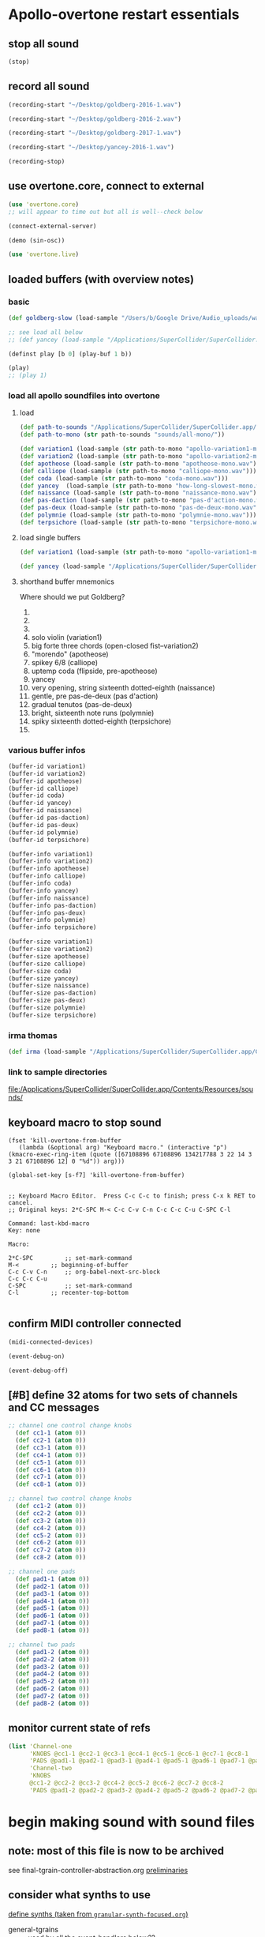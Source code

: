 * Apollo-overtone restart essentials
:PROPERTIES:
:ID:       DFFB3F5A-370C-4D2A-BA61-685E4B73CCAC
:END:
** stop all sound

#+BEGIN_SRC clojure
(stop)
#+END_SRC

#+RESULTS:
: nil
** record all sound
#+BEGIN_SRC clojure :results silent
(recording-start "~/Desktop/goldberg-2016-1.wav")
#+END_SRC

#+BEGIN_SRC clojure :results silent
(recording-start "~/Desktop/goldberg-2016-2.wav")
#+END_SRC

#+BEGIN_SRC clojure :results silent
(recording-start "~/Desktop/goldberg-2017-1.wav")
#+END_SRC

#+BEGIN_SRC clojure :results silent
(recording-start "~/Desktop/yancey-2016-1.wav")
#+END_SRC

#+BEGIN_SRC clojure :results silent
(recording-stop)
#+END_SRC
** use overtone.core, connect to external

#+BEGIN_SRC clojure :results silent
(use 'overtone.core)
;; will appear to time out but all is well--check below
#+END_SRC

#+BEGIN_SRC clojure :results silent
(connect-external-server)
#+END_SRC

#+BEGIN_SRC clojure :results silent
(demo (sin-osc))
#+END_SRC

#+BEGIN_SRC clojure :results silent
(use 'overtone.live)
#+END_SRC

** loaded buffers (with overview notes)
:PROPERTIES:
:ID:       19C65970-C333-4D09-AD7B-31C158D9C120
:END:
*** basic 
#+BEGIN_SRC clojure :results silent
(def goldberg-slow (load-sample "/Users/b/Google Drive/Audio_uploads/wav-file-uploads/goldberg-slow-mono.wav"))

;; see load all below
;; (def yancey (load-sample "/Applications/SuperCollider/SuperCollider.app/Contents/Resources/sounds/all-mono/how-long-slowest-mono.wav"))
#+END_SRC


#+BEGIN_SRC clojure :results silent
(definst play [b 0] (play-buf 1 b))
#+END_SRC

#+BEGIN_SRC clojure :results silent
(play)
;; (play 1)
#+END_SRC

*** load all apollo soundfiles into overtone
:PROPERTIES:
:ID:       C99A4AE2-B22E-4F21-88B8-E64B3CC4D6E2
:END:
**** load
#+BEGIN_SRC clojure :results silent
(def path-to-sounds "/Applications/SuperCollider/SuperCollider.app/Contents/Resources/")
(def path-to-mono (str path-to-sounds "sounds/all-mono/"))
#+END_SRC

#+BEGIN_SRC clojure
  (def variation1 (load-sample (str path-to-mono "apollo-variation1-mono.wav")))
  (def variation2 (load-sample (str path-to-mono "apollo-variation2-mono.wav")))
  (def apotheose (load-sample (str path-to-mono "apotheose-mono.wav")))
  (def calliope (load-sample (str path-to-mono "calliope-mono.wav")))
  (def coda (load-sample (str path-to-mono "coda-mono.wav")))
  (def yancey  (load-sample (str path-to-mono "how-long-slowest-mono.wav")))
  (def naissance (load-sample (str path-to-mono "naissance-mono.wav")))
  (def pas-daction (load-sample (str path-to-mono "pas-d'action-mono.wav")))
  (def pas-deux (load-sample (str path-to-mono "pas-de-deux-mono.wav")))
  (def polymnie (load-sample (str path-to-mono "polymnie-mono.wav")))
  (def terpsichore (load-sample (str path-to-mono "terpsichore-mono.wav")))
#+END_SRC

#+RESULTS:
: #'user/variation1#'user/variation2#'user/apotheose#'user/calliope#'user/coda#'user/yancey#'user/naissance#'user/pas-daction#'user/pas-deux#'user/polymnie#'user/terpsichore
**** load single buffers
#+BEGIN_SRC clojure :results silent
(def variation1 (load-sample (str path-to-mono "apollo-variation1-mono.wav")))
#+END_SRC

#+BEGIN_SRC clojure
(def yancey (load-sample "/Applications/SuperCollider/SuperCollider.app/Contents/Resources/sounds/all-mono/how-long-slowest-mono.wav"))

#+END_SRC

**** shorthand buffer mnemonics
Where should we put Goldberg?
0.
1. 
2. 

0) solo violin (variation1)
1) big forte three chords (open-closed fist--variation2)
2) "morendo" (apotheose)
3) spikey 6/8 (calliope)
4) uptemp coda (flipside, pre-apotheose)
5) yancey 
6) very opening, string sixteenth dotted-eighth (naissance)
7) gentle, pre pas-de-deux (pas d'action)
8) gradual tenutos (pas-de-deux)
9) bright, sixteenth note runs (polymnie)
10) spiky sixteenth dotted-eighth (terpsichore)
11) 

*** various buffer infos
#+BEGIN_SRC clojure 
(buffer-id variation1)
(buffer-id variation2)
(buffer-id apotheose)
(buffer-id calliope)
(buffer-id coda)
(buffer-id yancey)
(buffer-id naissance)
(buffer-id pas-daction)
(buffer-id pas-deux)
(buffer-id polymnie)
(buffer-id terpsichore)
#+END_SRC

#+RESULTS:
: 12345678910


#+BEGIN_SRC clojure
(buffer-info variation1)
(buffer-info variation2)
(buffer-info apotheose)
(buffer-info calliope)
(buffer-info coda)
(buffer-info yancey)
(buffer-info naissance)
(buffer-info pas-daction)
(buffer-info pas-deux)
(buffer-info polymnie)
(buffer-info terpsichore)

#+END_SRC

#+RESULTS:
: #<buffer-info: 173.662041s mono 0>#<buffer-info: 163.648435s mono 1>#<buffer-info: 195.465578s mono 2>#<buffer-info: 110.573424s mono 3>#<buffer-info: 177.002812s mono 4>#<buffer-info: 272.938163s mono 5>#<buffer-info: 287.927438s mono 6>#<buffer-info: 286.836100s stereo 7>#<buffer-info: 241.118912s stereo 8>#<buffer-info: 72.626213s mono 9>#<buffer-info: 122.032472s stereo 10>

#+BEGIN_SRC clojure
(buffer-size variation1)
(buffer-size variation2)
(buffer-size apotheose)
(buffer-size calliope)
(buffer-size coda)
(buffer-size yancey)
(buffer-size naissance)
(buffer-size pas-daction)
(buffer-size pas-deux)
(buffer-size polymnie)
(buffer-size terpsichore)

#+END_SRC

*** irma thomas

#+BEGIN_SRC clojure :results silent
(def irma (load-sample "/Applications/SuperCollider/SuperCollider.app/Contents/Resources/sounds/full-time-mono.wav"))
#+END_SRC


*** link to sample directories
[[file:/Applications/SuperCollider/SuperCollider.app/Contents/Resources/sounds/][file:/Applications/SuperCollider/SuperCollider.app/Contents/Resources/sounds/]]
** keyboard macro to stop sound

#+BEGIN_SRC elisp :results silent
(fset 'kill-overtone-from-buffer
   (lambda (&optional arg) "Keyboard macro." (interactive "p") (kmacro-exec-ring-item (quote ([67108896 67108896 134217788 3 22 14 3 3 21 67108896 12] 0 "%d")) arg)))
   
(global-set-key [s-f7] 'kill-overtone-from-buffer)

#+END_SRC

#+BEGIN_SRC elisp :results silent
;; Keyboard Macro Editor.  Press C-c C-c to finish; press C-x k RET to cancel.
;; Original keys: 2*C-SPC M-< C-c C-v C-n C-c C-c C-u C-SPC C-l

Command: last-kbd-macro
Key: none

Macro:

2*C-SPC			;; set-mark-command
M-<			;; beginning-of-buffer
C-c C-v C-n		;; org-babel-next-src-block
C-c C-c C-u
C-SPC			;; set-mark-command
C-l			;; recenter-top-bottom

#+END_SRC

** confirm MIDI controller connected

#+BEGIN_SRC clojure :results silent
(midi-connected-devices)
#+END_SRC

#+BEGIN_SRC clojure :results silent
(event-debug-on)
#+END_SRC

#+BEGIN_SRC clojure :results silent
(event-debug-off)
#+END_SRC

** [#B] define 32 atoms for two sets of channels and CC messages
:PROPERTIES:
:ID:       B3DB9C3B-4F2B-40D4-B16C-DF3047C968D9
:END:
#+BEGIN_SRC clojure :results silent
;; channel one control change knobs
  (def cc1-1 (atom 0))
  (def cc2-1 (atom 0))
  (def cc3-1 (atom 0))
  (def cc4-1 (atom 0))
  (def cc5-1 (atom 0))
  (def cc6-1 (atom 0))
  (def cc7-1 (atom 0))
  (def cc8-1 (atom 0))

;; channel two control change knobs
  (def cc1-2 (atom 0))
  (def cc2-2 (atom 0))
  (def cc3-2 (atom 0))
  (def cc4-2 (atom 0))
  (def cc5-2 (atom 0))
  (def cc6-2 (atom 0))
  (def cc7-2 (atom 0))
  (def cc8-2 (atom 0))

;; channel one pads
  (def pad1-1 (atom 0))
  (def pad2-1 (atom 0))
  (def pad3-1 (atom 0))
  (def pad4-1 (atom 0))
  (def pad5-1 (atom 0))
  (def pad6-1 (atom 0))
  (def pad7-1 (atom 0))
  (def pad8-1 (atom 0))

;; channel two pads
  (def pad1-2 (atom 0))
  (def pad2-2 (atom 0))
  (def pad3-2 (atom 0))
  (def pad4-2 (atom 0))
  (def pad5-2 (atom 0))
  (def pad6-2 (atom 0))
  (def pad7-2 (atom 0))
  (def pad8-2 (atom 0))
#+END_SRC

** monitor current state of refs
:PROPERTIES:
:ID:       119605DE-9AD4-4818-B921-3E6B76396D6C
:END:
#+BEGIN_SRC clojure
  (list 'Channel-one
        'KNOBS @cc1-1 @cc2-1 @cc3-1 @cc4-1 @cc5-1 @cc6-1 @cc7-1 @cc8-1
        'PADS @pad1-1 @pad2-1 @pad3-1 @pad4-1 @pad5-1 @pad6-1 @pad7-1 @pad8-1
        'Channel-two
        'KNOBS
        @cc1-2 @cc2-2 @cc3-2 @cc4-2 @cc5-2 @cc6-2 @cc7-2 @cc8-2
        'PADS @pad1-2 @pad2-2 @pad3-2 @pad4-2 @pad5-2 @pad6-2 @pad7-2 @pad8-2)
#+END_SRC

#+RESULTS:
| Channel-one | KNOBS | 0 | 0 | 0 | 0 | 0 | 0 | 0 | 0 | PADS | 0 | 0 | 0 | 0 | 0 | 0 | 0 | 0 | Channel-two | KNOBS | 0 | 0 | 0 | 0 | 0 | 0 | 0 | 0 | PADS | 0 | 0 | 0 | 0 | 0 | 0 | 0 | 0 |

* begin making sound with sound files

** note: most of this file is now to be archived
see final-tgrain-controller-abstraction.org 
[[id:72B246E0-F6CF-4AC8-8113-C1CE8F83572B][preliminaries]]
** consider what synths to use
[[id:94621238-5BF8-497B-96CE-8E1CB951311A][define synths (taken from =granular-synth-focused.org=)]]

- general-tgrains :: used by all the event-handlers below??
- general-tgrains-synth :: preferred in later files; uses =out=
- tgrains-line-synth ::
- slow-grain-reverb ::
- general-trand-synth- :: 


** def an instrument for playing with parameters to TGrains
:PROPERTIES:
:ID:       F2B83957-0823-4B8B-A77A-4F7D8080B0B9
:END:
mono output, should use pan2
#+BEGIN_SRC clojure
    (definst general-tgrains [buffer 0 trate 1 dur-numerator 8 amp 0.8 centerpos 0]
      (let [trate trate
            dur (/ dur-numerator trate)
            clk (impulse:ar trate)
            centerpos centerpos]
        (t-grains:ar 1
                     clk
                     buffer
                     1
                     centerpos
                     dur
                     0
                     amp
                     2)))
#+END_SRC

#+RESULTS:
: #<instrument: general-tgrains>

** add cc control to t-grains (trate with CC, pos with Mouse-x)

#+BEGIN_SRC clojure :results silent
(general-tgrains 0 :trate 0.4 :amp 0.4)
#+END_SRC

#+BEGIN_SRC clojure :results silent
(general-tgrains 1 :trate 0.1)
#+END_SRC

examples of centerpos arguments and trate arguments!

#+BEGIN_SRC clojure :results silent
[centerpos-mouse (mouse-x:kr 0 (buf-dur:kr b))]
[centerpos-line  (line 0 (buf-dur:kr 0) 500) ]
#+END_SRC

* make abstraction for playing with CC and granular synth
:PROPERTIES:
:ID:       EEEBABF7-6A2A-4B1A-9D57-D1C8E0D42E72
:END:

** preliminaries
- define atoms for two sets of channels and CC messages (see 'restart'
  section above)
** Confirm current channel number
#+BEGIN_SRC clojure :results silent
  (on-event [:midi :control-change]
            (fn [{cc-channel :note val :velocity chan :channel}]
            (if (= chan 1) (println chan) (println chan))
             )
::cc-state-if)
#+END_SRC

#+BEGIN_SRC clojure :results silent
(remove-event-handler ::cc-state-if)
#+END_SRC

** [#A] build large event handler (using "on-event")
*** hide largest on-event template (respond to CC on channel 1 or other)
#+BEGIN_SRC clojure :results silent
  (on-event [:midi :control-change]
            (fn [{cc-channel :note val :velocity chan :channel}]
              (if (= chan 1)
                (cond (= cc-channel 1) (reset! cc1-1 val)
                      (= cc-channel 2) (reset! cc2-1 val)
                      (= cc-channel 3) (reset! cc3-1 val)
                      (= cc-channel 4) (reset! cc4-1 val)
                      (= cc-channel 5) (reset! cc5-1 val)
                      (= cc-channel 6) (reset! cc6-1 val)
                      (= cc-channel 7) (reset! cc7-1 val)
                      (= cc-channel 8) (reset! cc8-1 val)
                      )
                (cond (= cc-channel 1) (reset! cc1-2 val)
                      (= cc-channel 2) (reset! cc2-2 val)
                      (= cc-channel 3) (reset! cc3-2 val)
                      (= cc-channel 4) (reset! cc4-2 val)
                      (= cc-channel 5) (reset! cc5-2 val)
                      (= cc-channel 6) (reset! cc6-2 val)
                      (= cc-channel 7) (reset! cc7-2 val)
                      (= cc-channel 8) (reset! cc8-2 val)
                      )))
              ::large-cc-state)
          
          
#+END_SRC


#+BEGIN_SRC clojure :results silent
(remove-event-handler ::large-cc-state)
#+END_SRC

*** view current state
#+BEGIN_SRC clojure :results silent
(list 'Channel-one  @cc1-1 @cc2-1 @cc3-1 @cc4-1 @cc5-1 @cc6-1 @cc7-1 @cc8-1 'Channel-two @cc1-2 @cc2-2 @cc3-2 @cc4-2 @cc5-2 @cc6-2 @cc7-2 @cc8-2)
#+END_SRC


#+BEGIN_SRC clojure :results silent
(str "cc1-1: " @cc1-1 " cc2-1: " @cc2-1 " cc3-1: " @cc3-1 " cc4-1: " @cc4-1 " cc5-1: " @cc5-1 " cc6-1: " @cc6-1 " cc7-1: " @cc7-1 " cc8-1: " \n @cc8-1 " cc1-2: " @cc1-2 @cc2-2 @cc3-2 @cc4-2 @cc5-2 @cc6-2 @cc7-2 @cc8-2)
#+END_SRC

*** println CC-knob values and assign to SLOW-GRAIN-REVERB parameters

Requires slow-grain-reverb to be playing
[[id:F109AE32-4289-4A8B-8637-B68D7B4FA5B6][SLOW-GRAIN-REVERB: dedicated instrument abstraction for t-grains synths]]

#+BEGIN_SRC clojure
    (on-event [:midi :control-change]
              (fn [{cc-channel :note val :velocity chan :channel}]
                (if (= chan 1)
                  (cond (= cc-channel 1) (do (reset! cc1-1 (+ 1 (* val @cc5-1)))
                                             (ctl slow-grain-reverb :centerpos @cc1-1))
                        (= cc-channel 2) (do (reset! cc2-1 (+ 1 (* val @cc6-1)))
                                             (ctl slow-grain-reverb :centerpos @cc2-1))
                        (= cc-channel 3) (do (reset! cc3-1 (+ 1 (* val @cc7-1)))
                                             (ctl slow-grain-reverb :centerpos @cc3-1))
                        (= cc-channel 4) (do (reset! cc4-1 (+ 1 (* val @cc8-1)))
                                             (ctl slow-grain-reverb :centerpos @cc4-1))
                        (= cc-channel 5) (reset! cc5-1 val)
                        (= cc-channel 6) (reset! cc6-1 val)
                        (= cc-channel 7) (reset! cc7-1 val)
                        (= cc-channel 8) (reset! cc8-1 val)
                        ))
                (if (= chan 2)
                  (cond (= cc-channel 1) (do (reset! cc1-2 (scale-range val 1 127 0 1))
                                             (ctl slow-grain-reverb :grain-dur @cc1-2))
                        (= cc-channel 2) (do (reset! cc2-2 (scale-range val 1 127 1 2))
                                             (ctl slow-grain-reverb :centerpos @cc2-2))
                        (= cc-channel 3) (do (reset! cc3-2 (scale-range val 1 127 0 1))
                                             (ctl slow-grain-reverb :trigger-rate @cc3-2))
                        (= cc-channel 4) (do (reset! cc4-2 (+ 1 (* val @cc8-2)))
                                             (ctl slow-grain-reverb :centerpos @cc4-2)
                                             (println @cc4-2))
                        (= cc-channel 5)  (do (reset! cc5-2 val) 
                                             (println "@cc5-2:" @cc5-2))
                        (= cc-channel 6) (do (reset! cc6-2 val) 
                                             (println "@cc6-2:" @cc6-2))
                        (= cc-channel 7) (do (reset! cc7-2 val) 
                                             (println "@cc7-2:" @cc7-2))
                        (= cc-channel 8) (do (reset! cc8-2 val) 
                                             (println "@cc8-2:" @cc8-2))
                        )))              
  ::interdependent-knobs)
  ;; pseudo-code


#+END_SRC

#+RESULTS:
: :added-async-handler


#+BEGIN_SRC clojure :results silent
(remove-event-handler ::interdependent-knobs)
#+END_SRC

*** simple example of using RESET! and CTL on a noise synth
#+BEGIN_SRC clojure :results silent

    (on-event [:midi :control-change]
              (fn [{cc-channel :note vel :velocity}]
                (cond (= cc-channel 1) (do (reset! ffl (/ vel 127 )) 
                                           (ctl someother-fnoise :vol   (scale-range vel 1 127 0 1)))
                      (= cc-channel 2) (do (reset! ffh (* vel 10))
                                           (ctl someother-fnoise :ffreq (scale-range vel 1 127 @ffl @ffh)))
                      ))
              ::someother-pooper-do)

#+END_SRC

* overtone abstraction templates GOOD
** simple CC synth control function--takes any SYNTH as an argument
- sequence of 
#+BEGIN_SRC clojure :results silent
(defn make-synth-ctl [synth midi-channel synth-param]
  (fn [{cc-channel :note val :velocity chan :channel}]
    (if (= chan midi-channel)
      (cond (= cc-channel 1) (do (reset! cc1-1 (* (inc val) @cc5-1))
                                 (ctl synth (keyword synth-param) @cc1-1)
                                 (println "cc1-1:" @cc1-1))))))

(on-event [:midi :control-change]
          (make-synth-ctl slow-grain-reverb 1 'centerpos)
          :abstraction-cc-synth)

(slow-grain-reverb)
#+END_SRC

#+BEGIN_SRC clojure
(remove-event-handler ::abstraction-cc-synth)
#+END_SRC

#+RESULTS:
: :handler-removed

** simple TGrains variations function--use general-tgrains above
    args to general-tgrains [buffer 0 trate 1 dur-numerator 8 amp 0.8 centerpos 0]
** customize CC synth control for exacting centerpos work
#+BEGIN_SRC clojure :results silent
;; copied from above
  (defn make-synth-ctl [synth midi-channel synth-param]
    (fn [{cc-channel :note val :velocity chan :channel}]
      (if (= chan midi-channel)
        (cond (= cc-channel 1) (do (reset! cc1-1 val)
                                   (ctl synth (keyword synth-param) @cc1-1)
                                   (println "cc1-1:" @cc1-1))
              ))))

  (defn make-synth-ctl-pads [synth midi-channel synth-param]
    (fn [{cc-channel :note val :velocity chan :channel}]
      (if (= chan midi-channel)
        (cond (= cc-channel 40) (do (swap! pad5-1 inc)
                                   (ctl synth (keyword synth-param) @pad5-1)
                                   (println "pad5-1:" @pad5-1))
              ))))



  (on-event [:midi :control-change]
            (make-synth-ctl general-tgrains 1 'centerpos)
            :abstraction-cc-synth)

  (on-event [:midi :note-on]
            (make-synth-ctl-pads general-tgrains 1 'centerpos)
            :abstraction-cc-synth-pad)


#+END_SRC

#+BEGIN_SRC clojure :results silent
  (general-tgrains 0)
#+END_SRC

#+BEGIN_SRC clojure :results silent
(ctl general-tgrains :centerpos 100)
#+END_SRC

#+BEGIN_SRC clojure :results silent
(ctl general-tgrains :centerpos 1)
#+END_SRC

** full knob and pad abstraction
:PROPERTIES:
:ID:       C945047A-E0FD-439C-9354-6F8CA4989DAE
:END:
#+BEGIN_SRC clojure
;;; N.B. passing in the buffer num isn't ideal!
  (defn reset-knob [synth buffer-num synth-param knob-number place midi-channel & {:keys [scale]
                                                                        :or {scale 1}}]
      (fn [{knob :note val :velocity chan :channel}]
        (if (= chan midi-channel)
          (cond (= knob knob-number)
                (do (reset! place (* val scale))
                    (ctl synth (keyword buffer) buffer-num (keyword synth-param) (deref place))
                    (println (str synth-param knob-number " : ") (deref place)))))))

#+END_SRC

#+RESULTS:
: #'user/reset-knob

#+BEGIN_SRC clojure
;;; N.B. passing in the buffer num isn't ideal!
  (defn swap-pad [synth buffer-num synth-param pad-number place swap-fn midi-channel]
      (fn [{pad :note val :velocity chan :channel}]
        (if (= chan midi-channel)
          (cond (= pad pad-number)
                (do (swap! place swap-fn)
                    (ctl synth (keyword buffer) buffer-num (keyword synth-param) (deref place))
                    (println (str synth-param pad-number " : ") (deref place)))))))
    
#+END_SRC

#+RESULTS:
: #'user/swap-pad

** play goldberg with general-tgrains granular synth
:PROPERTIES:
:ID:       AD3B833A-363B-410D-A18E-348F8D7D4182
:END:
#+BEGIN_SRC clojure :results silent
(general-tgrains 0)
#+END_SRC

** play yancey
:PROPERTIES:
:ID:       44B87F5F-FCA4-4451-A91C-A2DCD2F9F714
:END:
#+BEGIN_SRC clojure :results silent
(general-tgrains 1)
#+END_SRC

** [#C] use "reset-knob" and "swap-pad" to control "general-tgrains"

this says: 
control the "centerpos" argument of the "general-tgrains" synth using
"knob 1" (which uses the "cc1-1" var to hold its current state) when
it is being controlled on channel 1

But needs an event handler to actually respond to cc-messages! see
"on-events" below

#+BEGIN_SRC clojure :results silent
;; note that we are passing single numbers to the synth-parameters arguments
;; ideally, we will get these values automatically from "state"
(reset-knob general-tgrains :centerpos 1 cc1-1 1)
#+END_SRC

#+BEGIN_SRC clojure :results silent
(reset-knob general-tgrains :centerpos 1 cc1-1 1)
(swap-pad general-tgrains :centerpos 36 pad1-1 inc 1)
(swap-pad general-tgrains :centerpos 37 pad2-1 dec 1)
#+END_SRC

** [#B] create event-handlers for general-tgrains

*** define control-change knobs 

#+BEGIN_SRC clojure :results silent
  (on-event [:midi :control-change]
            (reset-knob general-tgrains :buffer 0 :amp 2 cc2-1 1 :scale 0.01)
            ::amp-knob2)

  (on-event [:midi :control-change]
            (reset-knob general-tgrains :buffer 0 :centerpos 1 cc1-1 1 :scale 0.5)
            ::centerpos-knob1)
#+END_SRC

*** define pads
#+BEGIN_SRC clojure :results silent
  (on-event [:midi :note-on]
            (swap-pad general-tgrains :buffer 0 :centerpos 38 pad3-1 inc 1)
            ::centerpos-pad3-inc)

  (on-event [:midi :note-on]
            (swap-pad general-tgrains :buffer 0 :centerpos 39 pad3-1 dec 1)
            ::centerpos-pad4-dec)

  (on-event [:midi :note-on]
            (swap-pad general-tgrains :buffer 0 :dur-numerator 36 pad1-1 inc 1)
            ::durnumerator-pad1)

  (on-event [:midi :note-on]
            (swap-pad general-tgrains :buffer 0 :dur-numerator 37 pad1-1 dec 1)
            ::durnumerator-pad2)

(on-event [:midi :note-on]
            (swap-pad general-tgrains :buffer 0 :trate 42 pad7-1 (fn [x] (+ 0.1 x)) 1)
            ::trate-pad7-inc)

  (on-event [:midi :note-on]
            (swap-pad general-tgrains :buffer 0 :trate 43 pad7-1 (fn [x] (- x 0.1)) 1)
            ::trate-pad8-dec)
#+END_SRC

*** remove event handlers for goldberg

#+BEGIN_SRC clojure
(remove-event-handler ::amp-knob2)
(remove-event-handler ::centerpos-knob1)
(remove-event-handler ::centerpos-pad3-inc)
(remove-event-handler ::centerpos-pad4-dec)
(remove-event-handler ::durnumerator-pad1)
(remove-event-handler ::durnumerator-pad2)
(remove-event-handler ::trate-pad7-inc)
(remove-event-handler ::trate-pad8-dec)
#+END_SRC

#+RESULTS:
: :handler-removed:handler-removed:handler-removed:handler-removed:handler-removed:handler-removed:handler-removed:handler-removed

* systematically create event-handlers for general-tgrains on channels 1 and 2
:PROPERTIES:
:ID:       F51E8E40-9886-45B3-A06F-7C64DAD2FE7A
:END:

** uses abstractions defined above--see 'steps'
[[id:FC7DE6AF-7BCA-4E0F-B10C-19C7CD6E1B42][steps]] in more-advanced-overtone-exploring.org lays out a process of
getting going with goldberg aria
** define control-change knobs for goldberg and Channel 1
:PROPERTIES:
:ID:       23951DB5-0EEC-4CB4-B949-C728F4CF2A2D
:END:

#+BEGIN_SRC clojure
  (on-event [:midi :control-change]
            (reset-knob general-tgrains :buffer 1 :amp 2 :place cc2-2 :midi-channel 2 :scale 0.01)
            ::yancey-amp-knob2)

  (on-event [:midi :control-change]
            (reset-knob general-tgrains :buffer 1 :centerpos 1 cc1-2 :midi-channel 2 :scale 0.5)
            ::yancey-centerpos-knob1)
#+END_SRC

#+RESULTS:
: :added-async-handler

** define pads
#+BEGIN_SRC clojure :results silent
  (on-event [:midi :note-on]
            (swap-pad general-tgrains :buffer 1 :centerpos 38 pad3-1 inc 1)
            ::yancey-centerpos-pad3-inc)

  (on-event [:midi :note-on]
            (swap-pad general-tgrains :buffer 1 :centerpos 39 pad3-1 dec 1)
            ::yancey-centerpos-pad4-dec)

  (on-event [:midi :note-on]
            (swap-pad general-tgrains :buffer 1 :dur-numerator 36 pad1-1 inc 1)
            ::yancey-durnumerator-pad1)

  (on-event [:midi :note-on]
            (swap-pad general-tgrains :buffer 1 :dur-numerator 37 pad1-1 dec 1)
            ::yancey-durnumerator-pad2)

(on-event [:midi :note-on]
            (swap-pad general-tgrains :buffer 1 :trate 42 pad7-1 (fn [x] (+ 0.1 x)) 1)
            ::yancey-trate-pad7-inc)

  (on-event [:midi :note-on]
            (swap-pad general-tgrains :buffer 1 :trate 43 pad7-1 (fn [x] (- x 0.1)) 1)
            ::yancey-trate-pad8-dec)
#+END_SRC

** remove event handlers for goldberg
#+BEGIN_SRC clojure
(remove-event-handler ::yancey-amp-knob2)
(remove-event-handler ::yancey-centerpos-knob1)
(remove-event-handler ::yancey-centerpos-pad3-inc)
(remove-event-handler ::yancey-centerpos-pad4-dec)
(remove-event-handler ::yancey-durnumerator-pad1)
(remove-event-handler ::yancey-durnumerator-pad2)
(remove-event-handler ::yancey-trate-pad7-inc)
(remove-event-handler ::yancey-trate-pad8-dec)
#+END_SRC
* translate goldberg and yancey to overtone
** check loaded buffers for incarnation

[[id:19C65970-C333-4D09-AD7B-31C158D9C120][make sure buffer was loaded]] as above

#+RESULTS:

Basic playback of a loaded buffer

#+BEGIN_SRC clojure :results silent
(definst playback-buf [bufname 0] (play-buf 1 bufname))
#+END_SRC

#+BEGIN_SRC clojure :results silent
(playback-buf yancey)
#+END_SRC

#+BEGIN_SRC clojure :results silent
(playback-buf goldberg-slow)
#+END_SRC

#+BEGIN_SRC clojure
(buffer-info goldberg-slow)
#+END_SRC

#+RESULTS:
: #<buffer-info: 184.540590s mono 0>

#+BEGIN_SRC clojure
(buffer-info yancey)
#+END_SRC

#+RESULTS:
: #<buffer-info: 272.938163s mono 1>

** supercollider yancey and goldberg synth version
#+BEGIN_SRC sclang
  (
    // add buffer argument
    SynthDef(\yancey_synth,
        {
            arg trate = 2,
            dur = 2,
            centerpos = 1000,
            // buffer = ~yancey.bufnum,
            buffer = 7,
            amp = 0.5;
            Out.ar(0, TGrains.ar(2, Impulse.ar(trate), buffer, 1, centerpos, dur, 0, amp, 2))
        }).add;
    );

  (
    // add buffer argument
    SynthDef(\goldberg_synth,
        {
            arg trate = 2,
            dur = 2,
            centerpos = 1000,
            // buffer = ~goldberg.bufnum,
            buffer = 3, 
            amp = 0.5;
            Out.ar(0, TGrains.ar(2, Impulse.ar(trate), buffer, 1, centerpos, dur, 0, amp, 2))
        }).add;
    );

// broadcasting on channel 4 
    MIDIdef.cc(\yancey_TRate, {arg args; h.set(\trate, args / 127)}, 1, 4);
    MIDIdef.cc(\yancey_Dur, {arg args; h.set(\dur, args * 0.5)}, 2, 4);

    MIDIdef.cc(\yancey_Center, {arg args; h.set(\centerpos, args * 1000)}, 3, 4);
    MIDIdef.cc(\yancey_Amp, {arg args; h.set(\amp, args / 127)}, 4, 4);

    MIDIdef.cc(\goldberg_TRate, {arg args; i.set(\trate, args / 127)}, 5, 4);
    MIDIdef.cc(\goldberg_Dur, {arg args; i.set(\dur, args * 0.5)}, 6, 4);

    MIDIdef.cc(\goldberg_Center, {arg args; i.set(\centerpos, args * 1000)}, 7, 4);
    MIDIdef.cc(\goldberg_Amp, {arg args; i.set(\amp, args / 127)}, 8, 4);

    h = Synth(\yancey_synth);

    i = Synth(\goldberg_synth);
#+END_SRC

** 
* relevant apollo and incarnations soundfiles
** directories
[[file:/Applications/SuperCollider/SuperCollider.app/Contents/Resources/sounds/][file:/Applications/SuperCollider/SuperCollider.app/Contents/Resources/sounds/]]
[[file:/Applications/SuperCollider/SuperCollider.app/Contents/Resources/sounds/all-mono/][file:/Applications/SuperCollider/SuperCollider.app/Contents/Resources/sounds/all-mono/]]
[[file:/Applications/SuperCollider/SuperCollider.app/Contents/Resources/sounds/apollo-tracks/][file:/Applications/SuperCollider/SuperCollider.app/Contents/Resources/sounds/apollo-tracks/]]
** supercollider Buffer.read en masse
#+BEGIN_SRC sclang
  ~variation1 = Buffer.read(s, Platform.resourceDir +/+ "sounds/all-mono/apollo-variation1-mono.wav");
  ~variation2 = Buffer.read(s, Platform.resourceDir +/+ "sounds/all-mono/apollo-variation2-mono.wav");
  ~yancey = Buffer.read(s, Platform.resourceDir +/+ "sounds/all-mono/how-long-slowest-mono.wav");
  ~goldberg = Buffer.read(s, Platform.resourceDir +/+ "sounds/all-mono/goldberg-slow-mono.wav");
  ~apotheose = Buffer.read(s, Platform.resourceDir +/+ "sounds/all-mono/apotheose-mono.wav");
  ~calliope = Buffer.read(s, Platform.resourceDir +/+ "sounds/all-mono/calliope-mono.wav");
  ~coda = Buffer.read(s, Platform.resourceDir +/+ "sounds/all-mono/coda-mono.wav");
  ~yancey = Buffer.read(s, Platform.resourceDir +/+ "sounds/all-mono/how-long-slowest-mono.wav");
  ~naissance = Buffer.read(s, Platform.resourceDir +/+ "sounds/all-mono/naissance-mono.wav");
  ~action = Buffer.read(s, Platform.resourceDir +/+ "sounds/all-mono/pas-d'action-mono.wav");
  ~deux = Buffer.read(s, Platform.resourceDir +/+ "sounds/all-mono/pas-de-deux-mono.wav");
  ~poly = Buffer.read(s, Platform.resourceDir +/+ "sounds/all-mono/polymnie-mono.wav");
  ~terpsichore = Buffer.read(s, Platform.resourceDir +/+ "sounds/all-mono/terpsichore-mono.wav");
#+END_SRC

* consolidate steps into large org blocks for restarts (in progress)
** [#B] a start (too large)

#+BEGIN_SRC clojure
  (use 'overtone.live)




  (def goldberg-slow (load-sample "/Users/b/Google Drive/Audio_uploads/wav-file-uploads/goldberg-slow-mono.wav"))

  (def yancey (load-sample "/Applications/SuperCollider/SuperCollider.app/Contents/Resources/sounds/all-mono/how-long-slowest-mono.wav"))


  (definst general-tgrains [buffer 0 trate 1 dur-numerator 8 amp 0.8 centerpos 0]
    (let [trate trate
          dur (/ dur-numerator trate)
          clk (impulse:ar trate)
          centerpos centerpos]
      (t-grains:ar 1 clk buffer 1 centerpos dur 0 amp 2)))


  (def cc1-1 (atom 0))
  (def cc2-1 (atom 0))
  (def cc3-1 (atom 0))
  (def cc4-1 (atom 0))
  (def cc5-1 (atom 0))
  (def cc6-1 (atom 0))
  (def cc7-1 (atom 0))
  (def cc8-1 (atom 0))
  (def cc1-2 (atom 0))
  (def cc2-2 (atom 0))
  (def cc3-2 (atom 0))
  (def cc4-2 (atom 0))
  (def cc5-2 (atom 0))
  (def cc6-2 (atom 0))
  (def cc7-2 (atom 0))
  (def cc8-2 (atom 0))

  (def pad1-1 (atom 0))
  (def pad2-1 (atom 0))
  (def pad3-1 (atom 0))
  (def pad4-1 (atom 0))
  (def pad5-1 (atom 0))
  (def pad6-1 (atom 0))
  (def pad7-1 (atom 0))
  (def pad8-1 (atom 0))
  (def pad1-2 (atom 0))
  (def pad2-2 (atom 0))
  (def pad3-2 (atom 0))
  (def pad4-2 (atom 0))
  (def pad5-2 (atom 0))
  (def pad6-2 (atom 0))
  (def pad7-2 (atom 0))
  (def pad8-2 (atom 0))

#+END_SRC

#+RESULTS:
: nil({:description "Axiom A.I.R. Mini32 MIDI", :vendor "M-Audio", :sinks 0, :sources 2147483647, :name "MIDI", :overtone.studio.midi/full-device-key [:midi-device "M-Audio" "MIDI" "Axiom A.I.R. Mini32 MIDI" 0], :info #object[com.sun.media.sound.MidiInDeviceProvider$MidiInDeviceInfo 0x532c970a "MIDI"], :overtone.studio.midi/dev-num 0, :device #object[com.sun.media.sound.MidiInDevice 0x5762a89f "com.sun.media.sound.MidiInDevice@5762a89f"], :version "Unknown version"} {:description "Axiom A.I.R. Mini32 HyperControl", :vendor "M-Audio", :sinks 0, :sources 2147483647, :name "HyperControl", :overtone.studio.midi/full-device-key [:midi-device "M-Audio" "HyperControl" "Axiom A.I.R. Mini32 HyperControl" 0], :info #object[com.sun.media.sound.MidiInDeviceProvider$MidiInDeviceInfo 0x43848397 "HyperControl"], :overtone.studio.midi/dev-num 0, :device #object[com.sun.media.sound.MidiInDevice 0x264f265d "com.sun.media.sound.MidiInDevice@264f265d"], :version "Unknown version"})#'user/goldberg-slow#'user/yancey#<instrument: general-tgrains>#'user/cc1-1#'user/cc2-1#'user/cc3-1#'user/cc4-1#'user/cc5-1#'user/cc6-1#'user/cc7-1#'user/cc8-1#'user/cc1-2#'user/cc2-2#'user/cc3-2#'user/cc4-2#'user/cc5-2#'user/cc6-2#'user/cc7-2#'user/cc8-2#'user/pad1-1#'user/pad2-1#'user/pad3-1#'user/pad4-1#'user/pad5-1#'user/pad6-1#'user/pad7-1#'user/pad8-1#'user/pad1-2#'user/pad2-2#'user/pad3-2#'user/pad4-2#'user/pad5-2#'user/pad6-2#'user/pad7-2#'user/pad8-2

#+BEGIN_SRC clojure
    (defn reset-knob [synth synth-param knob-number place midi-channel & {:keys [scale]
                                                                          :or {scale 1}}]
        (fn [{knob :note val :velocity chan :channel}]
          (if (= chan midi-channel)
            (cond (= knob knob-number)
                  (do (reset! place (* val scale))
                      (ctl synth (keyword synth-param) (deref place))
                      (println (str synth-param knob-number " : ") (deref place)))))))




    (defn swap-pad [synth synth-param pad-number place swap-fn midi-channel]
        (fn [{pad :note val :velocity chan :channel}]
          (if (= chan midi-channel)
            (cond (= pad pad-number)
                  (do (swap! place swap-fn)
                      (ctl synth (keyword synth-param) (deref place))
                      (println (str synth-param pad-number " : ") (deref place)))))))
    


    (on-event [:midi :control-change]
              (reset-knob general-tgrains :buffer 0 :amp 2 cc2-1 1 :scale 0.01)
              ::amp-knob2)

    (on-event [:midi :control-change]
              (reset-knob general-tgrains :buffer 0 :centerpos 1 cc1-1 1 :scale 0.5)
              ::centerpos-knob1)


    (on-event [:midi :note-on]
              (swap-pad general-tgrains :buffer 0 :centerpos 38 pad3-1 inc 1)
              ::centerpos-pad3-inc)

    (on-event [:midi :note-on]
              (swap-pad general-tgrains :buffer 0 :centerpos 39 pad3-1 dec 1)
              ::centerpos-pad4-dec)

    (on-event [:midi :note-on]
              (swap-pad general-tgrains :buffer 0 :dur-numerator 36 pad1-1 inc 1)
              ::durnumerator-pad1)

    (on-event [:midi :note-on]
              (swap-pad general-tgrains :buffer 0 :dur-numerator 37 pad1-1 dec 1)
              ::durnumerator-pad2)

  (on-event [:midi :note-on]
              (swap-pad general-tgrains :buffer 0 :trate 42 pad7-1 (fn [x] (+ 0.1 x)) 1)
              ::trate-pad7-inc)

    (on-event [:midi :note-on]
              (swap-pad general-tgrains :buffer 0 :trate 43 pad7-1 (fn [x] (- x 0.1)) 1)
              ::trate-pad8-dec)


    (on-event [:midi :control-change]
              (reset-knob general-tgrains :buffer 1 :amp 2 :place cc2-2 :midi-channel 2 :scale 0.01)
              ::yancey-amp-knob2)

    (on-event [:midi :control-change]
              (reset-knob general-tgrains :buffer 1 :centerpos 1 cc1-2 2 :scale 0.5)
              ::yancey-centerpos-knob1)
#+END_SRC

#+RESULTS:
: ({:description "Axiom A.I.R. Mini32 MIDI", :vendor "M-Audio", :sinks 0, :sources 2147483647, :name "MIDI", :overtone.studio.midi/full-device-key [:midi-device "M-Audio" "MIDI" "Axiom A.I.R. Mini32 MIDI" 0], :info #object[com.sun.media.sound.MidiInDeviceProvider$MidiInDeviceInfo 0x5386ff43 "MIDI"], :overtone.studio.midi/dev-num 0, :device #object[com.sun.media.sound.MidiInDevice 0x7bf18b15 "com.sun.media.sound.MidiInDevice@7bf18b15"], :version "Unknown version"} {:description "Axiom A.I.R. Mini32 HyperControl", :vendor "M-Audio", :sinks 0, :sources 2147483647, :name "HyperControl", :overtone.studio.midi/full-device-key [:midi-device "M-Audio" "HyperControl" "Axiom A.I.R. Mini32 HyperControl" 0], :info #object[com.sun.media.sound.MidiInDeviceProvider$MidiInDeviceInfo 0x77743fc8 "HyperControl"], :overtone.studio.midi/dev-num 0, :device #object[com.sun.media.sound.MidiInDevice 0x68bfe7ec "com.sun.media.sound.MidiInDevice@68bfe7ec"], :version "Unknown version"})#'user/goldberg-slow#'user/yancey#<instrument: general-tgrains>#'user/cc1-1#'user/cc2-1#'user/cc3-1#'user/cc4-1#'user/cc5-1#'user/cc6-1#'user/cc7-1#'user/cc8-1#'user/cc1-2#'user/cc2-2#'user/cc3-2#'user/cc4-2#'user/cc5-2#'user/cc6-2#'user/cc7-2#'user/cc8-2#'user/pad1-1#'user/pad2-1#'user/pad3-1#'user/pad4-1#'user/pad5-1#'user/pad6-1#'user/pad7-1#'user/pad8-1#'user/pad1-2#'user/pad2-2#'user/pad3-2#'user/pad4-2#'user/pad5-2#'user/pad6-2#'user/pad7-2#'user/pad8-2#'user/reset-knob#'user/swap-pad:added-async-handler:added-async-handler:added-async-handler:added-async-handler
** [#C] use two different channels for modifying the two different synths

buffers "gold" and "yanc" are associated with two synths, and play
back here requires switching from channel one to channel two 

Unnecessary? Inconvenient.
#+BEGIN_SRC clojure
  (on-event [:midi :control-change]
            (old-reset-knob gold :amp 2 cc2-1 1 :scale 0.01)
            ::old-amp-knob2-gold)

  (on-event [:midi :control-change]
            (old-reset-knob gold :centerpos 1 cc1-1 1 :scale 0.5)
            ::old-centerpos-knob1-gold)

  (on-event [:midi :control-change]
            (old-reset-knob yanc :amp 2 cc2-2 2 :scale 0.01)
            ::old-amp-knob2-yanc)

  (on-event [:midi :control-change]
            (old-reset-knob yanc :centerpos 1 cc1-2 2 :scale 0.5)
            ::old-centerpos-knob1-yanc)
#+END_SRC

Use one-channel but inc/dec more than two parameters per synth
#+BEGIN_SRC clojure :results silent
  (on-event [:midi :note-on]
            (old-swap-pad yanc :centerpos 38 pad3-1 inc 1)
            ::yancey-centerpos-pad3-inc)

  (on-event [:midi :note-on]
            (old-swap-pad general-tgrains :buffer 1 :centerpos 39 pad3-1 dec 1)
            ::yancey-centerpos-pad4-dec)

  (on-event [:midi :note-on]
            (old-swap-pad general-tgrains :buffer 1 :dur-numerator 36 pad1-1 inc 1)
            ::yancey-durnumerator-pad1)

  (on-event [:midi :note-on]
            (old-swap-pad general-tgrains :buffer 1 :dur-numerator 37 pad1-1 dec 1)
            ::yancey-durnumerator-pad2)

(on-event [:midi :note-on]
            (old-swap-pad general-tgrains :buffer 1 :trate 42 pad7-1 (fn [x] (+ 0.1 x)) 1)
            ::yancey-trate-pad7-inc)

  (on-event [:midi :note-on]
            (old-swap-pad general-tgrains :buffer 1 :trate 43 pad7-1 (fn [x] (- x 0.1)) 1)
            ::yancey-trate-pad8-dec)
#+END_SRC

